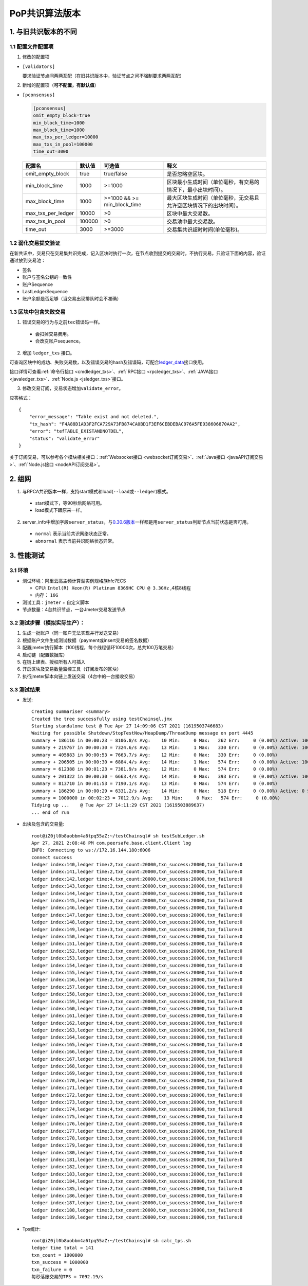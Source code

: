 PoP共识算法版本
#################

1. 与旧共识版本的不同
**************************

1.1 配置文件配置项
======================

1. 修改的配置项

* ``[validators]``

  要求验证节点间两两互配（在旧共识版本中，验证节点之间不强制要求两两互配）

2. 新增的配置项（**可不配置，有默认值**）

.. _pconsensus配置:

* ``[pconsensus]``

  .. code-block:: cfg

    [pconsensus]
    omit_empty_block=true
    min_block_time=1000
    max_block_time=1000
    max_txs_per_ledger=10000
    max_txs_in_pool=100000
    time_out=3000

  .. list-table::

    * - **配置名**
      - **默认值**
      - **可选值**
      - **释义**
    * - omit_empty_block
      - true
      - true/false
      - 是否忽略空区块。
    * - min_block_time
      - 1000
      - >=1000
      - 区块最小生成时间（单位毫秒，有交易的情况下，最小出块时间）。
    * - max_block_time
      - 1000
      - >=1000 && >= min_block_time
      - 最大区块生成时间（单位毫秒，无交易且允许空区块情况下的出块时间）。
    * - max_txs_per_ledger
      - 10000
      - >0
      - 区块中最大交易数。
    * - max_txs_in_pool
      - 100000
      - >0
      - 交易池中最大交易数。
    * - time_out
      - 3000
      - >=3000
      - 交易集共识超时时间(单位毫秒)。

1.2 弱化交易提交验证
=======================

在新共识中，交易只在交易集共识完成，记入区块时执行一次，在节点收到提交的交易时，不执行交易，只验证下面的内容，验证通过放到交易池：

* 签名
* 账户与签名公钥的一致性
* 账户Sequence
* LastLedgerSequence
* 账户余额是否足够（当交易出现排队时会不准确）

1.3 区块中包含失败交易
==========================

1. 错误交易的行为与之前\ ``tec``\ 错误码一样。

  * 会扣掉交易费用。
  * 会改变账户sequence。

2. 增加 ``ledger_txs`` 接口。

可查询区块中的成功、失败交易数，以及错误交易的hash及错误码，可配合\ `ledger_data <https://xrpl.org/ledger_data.html>`_\ 接口使用。

接口详情可查看\ :ref:`命令行接口 <cmdledger_txs>`\ 、\ :ref:`RPC接口 <rpcledger_txs>`\ 、\ :ref:`JAVA接口 <javaledger_txs>`\ 、\ :ref:`Node.js <jsledger_txs>`\ 接口。

3. 修改交易订阅，交易状态增加\ ``validate_error``\ 。

应答格式：

::

    {
        "error_message": "Table exist and not deleted.",
        "tx_hash": "F4A88D1AD3F2FCA729A73FB874CA0BD1F3EF6CEBDEBAC976A5FE938606870AA2",
        "error": "tefTABLE_EXISTANDNOTDEL",
        "status": "validate_error"
    }

关于订阅交易，可以参考各个模块相关接口：\ :ref:`Websocket接口 <websocket订阅交易>`\ 、\ :ref:`Java接口 <javaAPI订阅交易>`\ 、\ :ref:`Node.js接口 <nodeAPI订阅交易>`\ 。

2. 组网
*****************

1. 与RPCA共识版本一样，支持start模式和load(\ ``--load``\ 或\ ``--ledger``\ )模式。

  * start模式下，等90秒后网络可用。
  * load模式下跟原来一样。

2. server_info中增加字段\ ``server_status``\ ，与\ `0.30.6版本 <https://github.com/ChainSQL/chainsqld/releases/tag/v0.30.6>`_\ 一样都是用\ ``server_status``\ 判断节点当前状态是否可用。

  * ``normal`` 表示当前共识网络状态正常。
  * ``abnormal`` 表示当前共识网络状态异常。


3. 性能测试
********************
3.1 环境
===========
* 测试环境：阿里云高主频计算型实例规格族hfc7ECS

  * CPU: ``Intel(R) Xeon(R) Platinum 8369HC CPU @ 3.3GHz`` ,4核8线程
  * 内存： ``16G``

* 测试工具：``jmeter`` + 自定义脚本
* 节点数量：4台共识节点，一台Jmeter交易发送节点

3.2 测试步骤（模拟实际生产）：
=====================================
1. 生成一批账户（同一账户无法实现并行发送交易）
2. 根据账户文件生成测试数据（payment或insert交易的签名数据）
3. 配置jmeter执行脚本（100线程，每个线程循环10000次，总共100万笔交易）
4. 启动链（配置数据库）
5. 在链上建表、授权所有人可插入
6. 开启区块及交易数量监控工具（订阅发布的区块）
7. 执行jmeter脚本向链上发送交易（4台中的一台接收交易）

3.3 测试结果
====================
* 发送::

    Creating summariser <summary>
    Created the tree successfully using testChainsql.jmx
    Starting standalone test @ Tue Apr 27 14:09:06 CST 2021 (1619503746683)
    Waiting for possible Shutdown/StopTestNow/HeapDump/ThreadDump message on port 4445
    summary + 186116 in 00:00:23 = 8106.8/s Avg:    10 Min:     0 Max:   262 Err:     0 (0.00%) Active: 100 Started: 100 Finished: 0
    summary + 219767 in 00:00:30 = 7324.6/s Avg:    13 Min:     1 Max:   330 Err:     0 (0.00%) Active: 100 Started: 100 Finished: 0
    summary = 405883 in 00:00:53 = 7663.7/s Avg:    12 Min:     0 Max:   330 Err:     0 (0.00%)
    summary + 206505 in 00:00:30 = 6884.4/s Avg:    14 Min:     1 Max:   574 Err:     0 (0.00%) Active: 100 Started: 100 Finished: 0
    summary = 612388 in 00:01:23 = 7381.9/s Avg:    12 Min:     0 Max:   574 Err:     0 (0.00%)
    summary + 201322 in 00:00:30 = 6663.4/s Avg:    14 Min:     0 Max:   393 Err:     0 (0.00%) Active: 100 Started: 100 Finished: 0
    summary = 813710 in 00:01:53 = 7190.1/s Avg:    13 Min:     0 Max:   574 Err:     0 (0.00%)
    summary + 186290 in 00:00:29 = 6331.2/s Avg:    14 Min:     0 Max:   518 Err:     0 (0.00%) Active: 0 Started: 100 Finished: 100
    summary = 1000000 in 00:02:23 = 7012.9/s Avg:    13 Min:     0 Max:   574 Err:     0 (0.00%)
    Tidying up ...    @ Tue Apr 27 14:11:29 CST 2021 (1619503889637)
    ... end of run


* 出块及包含的交易量::

    root@iZ0jl0b8uobbm4a6tpq55aZ:~/testChainsql# sh testSubLedger.sh 
    Apr 27, 2021 2:08:48 PM com.peersafe.base.client.Client log
    INFO: Connecting to ws://172.16.144.180:6006
    connect success
    ledger index:140,ledger time:2,txn_count:20000,txn_success:20000,txn_failure:0
    ledger index:141,ledger time:2,txn_count:20000,txn_success:20000,txn_failure:0
    ledger index:142,ledger time:4,txn_count:20000,txn_success:20000,txn_failure:0
    ledger index:143,ledger time:2,txn_count:20000,txn_success:20000,txn_failure:0
    ledger index:144,ledger time:3,txn_count:20000,txn_success:20000,txn_failure:0
    ledger index:145,ledger time:3,txn_count:20000,txn_success:20000,txn_failure:0
    ledger index:146,ledger time:3,txn_count:20000,txn_success:20000,txn_failure:0
    ledger index:147,ledger time:3,txn_count:20000,txn_success:20000,txn_failure:0
    ledger index:148,ledger time:2,txn_count:20000,txn_success:20000,txn_failure:0
    ledger index:149,ledger time:3,txn_count:20000,txn_success:20000,txn_failure:0
    ledger index:150,ledger time:3,txn_count:20000,txn_success:20000,txn_failure:0
    ledger index:151,ledger time:3,txn_count:20000,txn_success:20000,txn_failure:0
    ledger index:152,ledger time:2,txn_count:20000,txn_success:20000,txn_failure:0
    ledger index:153,ledger time:3,txn_count:20000,txn_success:20000,txn_failure:0
    ledger index:154,ledger time:3,txn_count:20000,txn_success:20000,txn_failure:0
    ledger index:155,ledger time:3,txn_count:20000,txn_success:20000,txn_failure:0
    ledger index:156,ledger time:2,txn_count:20000,txn_success:20000,txn_failure:0
    ledger index:157,ledger time:3,txn_count:20000,txn_success:20000,txn_failure:0
    ledger index:158,ledger time:3,txn_count:20000,txn_success:20000,txn_failure:0
    ledger index:159,ledger time:3,txn_count:20000,txn_success:20000,txn_failure:0
    ledger index:160,ledger time:2,txn_count:20000,txn_success:20000,txn_failure:0
    ledger index:161,ledger time:3,txn_count:20000,txn_success:20000,txn_failure:0
    ledger index:162,ledger time:4,txn_count:20000,txn_success:20000,txn_failure:0
    ledger index:163,ledger time:2,txn_count:20000,txn_success:20000,txn_failure:0
    ledger index:164,ledger time:3,txn_count:20000,txn_success:20000,txn_failure:0
    ledger index:165,ledger time:3,txn_count:20000,txn_success:20000,txn_failure:0
    ledger index:166,ledger time:2,txn_count:20000,txn_success:20000,txn_failure:0
    ledger index:167,ledger time:3,txn_count:20000,txn_success:20000,txn_failure:0
    ledger index:168,ledger time:3,txn_count:20000,txn_success:20000,txn_failure:0
    ledger index:169,ledger time:3,txn_count:20000,txn_success:20000,txn_failure:0
    ledger index:170,ledger time:3,txn_count:20000,txn_success:20000,txn_failure:0
    ledger index:171,ledger time:3,txn_count:20000,txn_success:20000,txn_failure:0
    ledger index:172,ledger time:2,txn_count:20000,txn_success:20000,txn_failure:0
    ledger index:173,ledger time:3,txn_count:20000,txn_success:20000,txn_failure:0
    ledger index:174,ledger time:4,txn_count:20000,txn_success:20000,txn_failure:0
    ledger index:175,ledger time:3,txn_count:20000,txn_success:20000,txn_failure:0
    ledger index:176,ledger time:2,txn_count:20000,txn_success:20000,txn_failure:0
    ledger index:177,ledger time:3,txn_count:20000,txn_success:20000,txn_failure:0
    ledger index:178,ledger time:3,txn_count:20000,txn_success:20000,txn_failure:0
    ledger index:179,ledger time:3,txn_count:20000,txn_success:20000,txn_failure:0
    ledger index:180,ledger time:4,txn_count:20000,txn_success:20000,txn_failure:0
    ledger index:181,ledger time:3,txn_count:20000,txn_success:20000,txn_failure:0
    ledger index:182,ledger time:3,txn_count:20000,txn_success:20000,txn_failure:0
    ledger index:183,ledger time:2,txn_count:20000,txn_success:20000,txn_failure:0
    ledger index:184,ledger time:3,txn_count:20000,txn_success:20000,txn_failure:0
    ledger index:185,ledger time:2,txn_count:20000,txn_success:20000,txn_failure:0
    ledger index:186,ledger time:5,txn_count:20000,txn_success:20000,txn_failure:0
    ledger index:187,ledger time:2,txn_count:20000,txn_success:20000,txn_failure:0
    ledger index:188,ledger time:3,txn_count:20000,txn_success:20000,txn_failure:0
    ledger index:189,ledger time:2,txn_count:20000,txn_success:20000,txn_failure:0

*  Tps统计::

    root@iZ0jl0b8uobbm4a6tpq55aZ:~/testChainsql# sh calc_tps.sh 
    ledger time total = 141
    txn_count = 1000000
    txn_success = 1000000
    txn_failure = 0
    每秒落账交易的TPS = 7092.19/s
